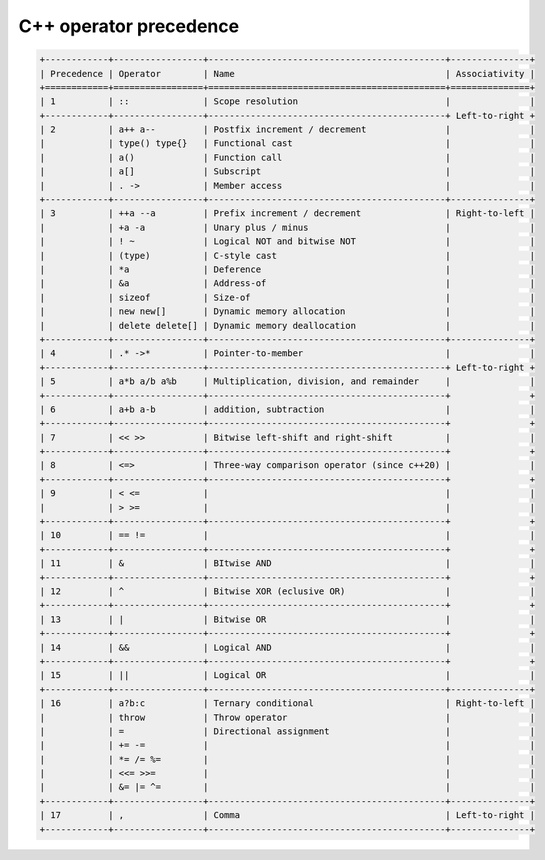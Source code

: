 ***********************
C++ operator precedence
***********************

.. code-block:: none

   +------------+-----------------+---------------------------------------------+---------------+
   | Precedence | Operator        | Name                                        | Associativity |
   +============+=================+=============================================+===============+
   | 1          | ::              | Scope resolution                            |               |
   +------------+-----------------+---------------------------------------------+ Left-to-right +
   | 2          | a++ a--         | Postfix increment / decrement               |               |
   |            | type() type{}   | Functional cast                             |               |
   |            | a()             | Function call                               |               |
   |            | a[]             | Subscript                                   |               |
   |            | . ->            | Member access                               |               |
   +------------+-----------------+---------------------------------------------+---------------+
   | 3          | ++a --a         | Prefix increment / decrement                | Right-to-left |
   |            | +a -a           | Unary plus / minus                          |               |
   |            | ! ~             | Logical NOT and bitwise NOT                 |               |
   |            | (type)          | C-style cast                                |               |
   |            | *a              | Deference                                   |               |
   |            | &a              | Address-of                                  |               |
   |            | sizeof          | Size-of                                     |               |
   |            | new new[]       | Dynamic memory allocation                   |               |
   |            | delete delete[] | Dynamic memory deallocation                 |               |
   +------------+-----------------+---------------------------------------------+---------------+
   | 4          | .* ->*          | Pointer-to-member                           |               |
   +------------+-----------------+---------------------------------------------+ Left-to-right +
   | 5          | a*b a/b a%b     | Multiplication, division, and remainder     |               |
   +------------+-----------------+---------------------------------------------+               +
   | 6          | a+b a-b         | addition, subtraction                       |               |
   +------------+-----------------+---------------------------------------------+               +
   | 7          | << >>           | Bitwise left-shift and right-shift          |               |
   +------------+-----------------+---------------------------------------------+               +
   | 8          | <=>             | Three-way comparison operator (since c++20) |               |
   +------------+-----------------+---------------------------------------------+               +
   | 9          | < <=            |                                             |               |
   |            | > >=            |                                             |               |
   +------------+-----------------+---------------------------------------------+               +
   | 10         | == !=           |                                             |               |
   +------------+-----------------+---------------------------------------------+               +
   | 11         | &               | BItwise AND                                 |               |
   +------------+-----------------+---------------------------------------------+               +
   | 12         | ^               | Bitwise XOR (eclusive OR)                   |               |
   +------------+-----------------+---------------------------------------------+               +
   | 13         | |               | Bitwise OR                                  |               |
   +------------+-----------------+---------------------------------------------+               +
   | 14         | &&              | Logical AND                                 |               |
   +------------+-----------------+---------------------------------------------+               +
   | 15         | ||              | Logical OR                                  |               |
   +------------+-----------------+---------------------------------------------+---------------+
   | 16         | a?b:c           | Ternary conditional                         | Right-to-left |
   |            | throw           | Throw operator                              |               |
   |            | =               | Directional assignment                      |               |
   |            | += -=           |                                             |               |
   |            | *= /= %=        |                                             |               |
   |            | <<= >>=         |                                             |               |
   |            | &= |= ^=        |                                             |               |
   +------------+-----------------+---------------------------------------------+---------------+
   | 17         | ,               | Comma                                       | Left-to-right |
   +------------+-----------------+---------------------------------------------+---------------+
   